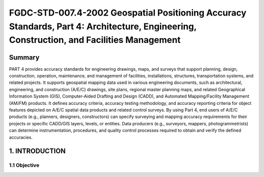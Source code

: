 .. meta::
   :title: FGDC-STD-007.4-2002 Geospatial Positioning Accuracy Standards, Part 4: Architecture, Engineering, Construction, and Facilities Management 
   :description: Part 4: Architecture, Engineering, Construction, and Facilities Management
   :keywords: NSDI, geodetic, global positioning, geospatial, standards, FGDC, CSDGM, data quality, positional accuracy, Water - Oceans and Coasts


FGDC-STD-007.4-2002 Geospatial Positioning Accuracy Standards, Part 4: Architecture, Engineering, Construction, and Facilities Management
======================

Summary
-------------------------------

PART 4 provides accuracy standards for engineering drawings, maps, and surveys that support planning, design, construction, operation, maintenance, and management of facilities, installations, structures, transportation systems, and related projects. It supports geospatial mapping data used in various engineering documents, such as architectural, engineering, and construction (A/E/C) drawings, site plans, regional master planning maps, and related Geographical Information System (GIS), Computer-Aided Drafting and Design (CADD), and Automated Mapping/Facility Management (AM/FM) products. It defines accuracy criteria, accuracy testing methodology, and accuracy reporting criteria for object features depicted on A/E/C spatial data products and related control surveys. By using Part 4, end users of A/E/C products (e.g., planners, designers, constructors) can specify surveying and mapping accuracy requirements for their projects or specific CADD/GIS layers, levels, or entities. Data producers (e.g., surveyors, mappers, photogrammetrists) can determine instrumentation, procedures, and quality control processes required to obtain and verify the defined accuracies.

1. INTRODUCTION
-------------------------------

1.1 Objective
~~~~~~~~~~~~~~~~~~~~~~~~~~~~~~~~